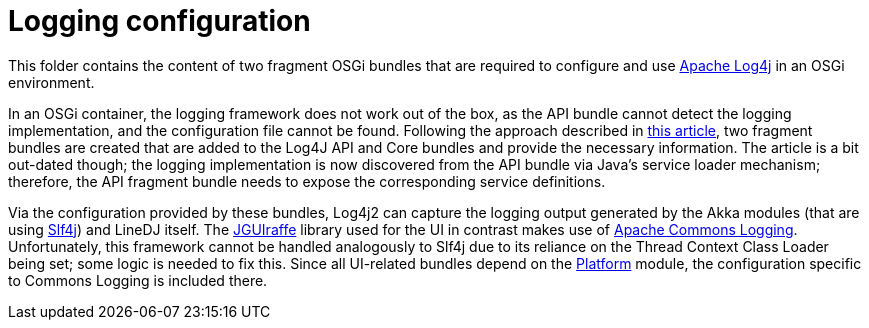 = Logging configuration

This folder contains the content of two fragment OSGi bundles that are required
to configure and use https://logging.apache.org/log4j/2.x/[Apache Log4j] in an
OSGi environment.

In an OSGi container, the logging framework does not work out of the box, as
the API bundle cannot detect the logging implementation, and the configuration
file cannot be found. Following the approach described in
https://craftsmen.nl/getting-log4j2-to-work-in-an-osgi-context/[this article],
two fragment bundles are created that are added to the Log4J API and Core
bundles and provide the necessary information. The article is a bit out-dated
though; the logging implementation is now discovered from the API bundle via
Java's service loader mechanism; therefore, the API fragment bundle needs to
expose the corresponding service definitions.

Via the configuration provided by these bundles, Log4j2 can capture the logging
output generated by the Akka modules (that are using
https://www.slf4j.org/[Slf4j]) and LineDJ itself. The
https://github.com/oheger/jguiraffe[JGUIraffe] library used for the UI in
contrast makes use of
https://commons.apache.org/proper/commons-logging/[Apache Commons Logging].
Unfortunately, this framework cannot be handled analogously to Slf4j due to its
reliance on the Thread Context Class Loader being set; some logic is needed to
fix this. Since all UI-related bundles depend on the
link:../audioPlatform/README.md[Platform] module, the configuration specific to
Commons Logging is included there.
